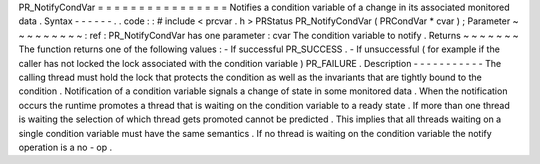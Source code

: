 PR_NotifyCondVar
=
=
=
=
=
=
=
=
=
=
=
=
=
=
=
=
Notifies
a
condition
variable
of
a
change
in
its
associated
monitored
data
.
Syntax
-
-
-
-
-
-
.
.
code
:
:
#
include
<
prcvar
.
h
>
PRStatus
PR_NotifyCondVar
(
PRCondVar
*
cvar
)
;
Parameter
~
~
~
~
~
~
~
~
~
:
ref
:
PR_NotifyCondVar
has
one
parameter
:
cvar
The
condition
variable
to
notify
.
Returns
~
~
~
~
~
~
~
The
function
returns
one
of
the
following
values
:
-
If
successful
PR_SUCCESS
.
-
If
unsuccessful
(
for
example
if
the
caller
has
not
locked
the
lock
associated
with
the
condition
variable
)
PR_FAILURE
.
Description
-
-
-
-
-
-
-
-
-
-
-
The
calling
thread
must
hold
the
lock
that
protects
the
condition
as
well
as
the
invariants
that
are
tightly
bound
to
the
condition
.
Notification
of
a
condition
variable
signals
a
change
of
state
in
some
monitored
data
.
When
the
notification
occurs
the
runtime
promotes
a
thread
that
is
waiting
on
the
condition
variable
to
a
ready
state
.
If
more
than
one
thread
is
waiting
the
selection
of
which
thread
gets
promoted
cannot
be
predicted
.
This
implies
that
all
threads
waiting
on
a
single
condition
variable
must
have
the
same
semantics
.
If
no
thread
is
waiting
on
the
condition
variable
the
notify
operation
is
a
no
-
op
.
